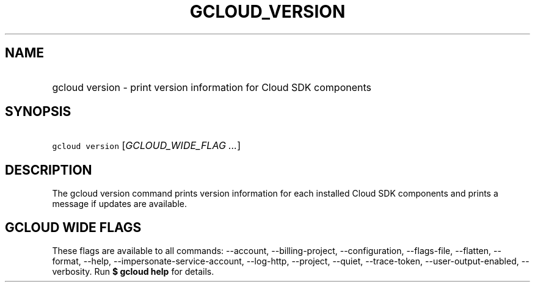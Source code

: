 
.TH "GCLOUD_VERSION" 1



.SH "NAME"
.HP
gcloud version \- print version information for Cloud SDK components



.SH "SYNOPSIS"
.HP
\f5gcloud version\fR [\fIGCLOUD_WIDE_FLAG\ ...\fR]



.SH "DESCRIPTION"

The gcloud version command prints version information for each installed Cloud
SDK components and prints a message if updates are available.



.SH "GCLOUD WIDE FLAGS"

These flags are available to all commands: \-\-account, \-\-billing\-project,
\-\-configuration, \-\-flags\-file, \-\-flatten, \-\-format, \-\-help,
\-\-impersonate\-service\-account, \-\-log\-http, \-\-project, \-\-quiet,
\-\-trace\-token, \-\-user\-output\-enabled, \-\-verbosity. Run \fB$ gcloud
help\fR for details.
